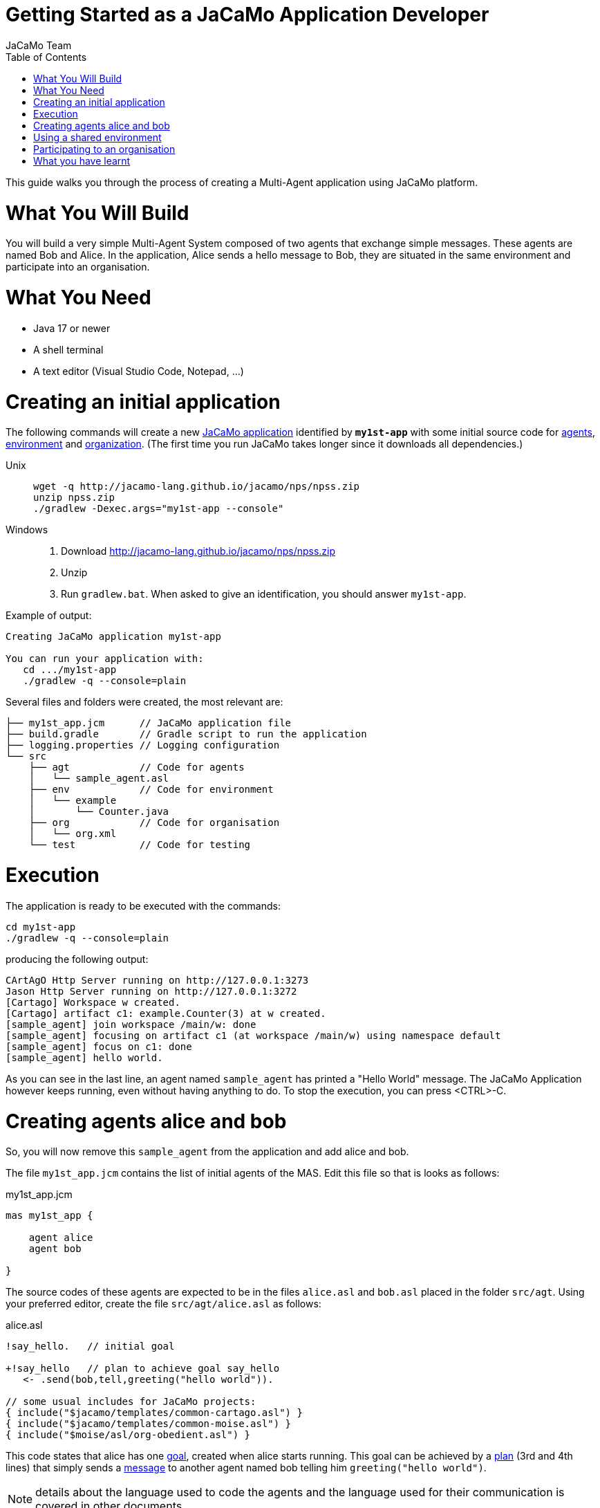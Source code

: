 # Getting Started as a JaCaMo Application Developer
:toc: right
:author: JaCaMo Team
:date: February 2023
:source-highlighter: coderay
:coderay-linenums-mode: inline
:icons: font
:prewrap!:

This guide walks you through the process of creating a Multi-Agent application using JaCaMo platform.


= What You Will Build

You will build a very simple Multi-Agent System composed of two agents that exchange simple messages. These agents are named Bob and Alice. In the application, Alice sends a hello message to Bob, they are situated in the same environment and participate into an organisation. 


= What You Need

* Java 17 or newer
* A shell terminal
* A text editor (Visual Studio Code, Notepad, ...)

= Creating an initial application


The following commands will create a new xref:../terminology.adoc#jacamo_application[JaCaMo application] identified by `*my1st-app*` with some initial source code for xref:../terminology.adoc#agent[agents], xref:../terminology.adoc#environment[environment] and xref:../terminology.adoc#organization[organization]. (The first time you run JaCaMo takes longer since it downloads all dependencies.)

Unix::
+
----------------
wget -q http://jacamo-lang.github.io/jacamo/nps/npss.zip
unzip npss.zip
./gradlew -Dexec.args="my1st-app --console"
----------------

Windows::
1. Download http://jacamo-lang.github.io/jacamo/nps/npss.zip
2. Unzip
3. Run `gradlew.bat`. When asked to give an identification, you should answer `my1st-app`.


// TODO: change version above to 1.2 when available

//https://curl.haxx.se[`curl`] is a program that simply downloads the `np07.zip` file from http://jacamo.sourceforge.net/nps/np07.zip.


Example of output:
----
Creating JaCaMo application my1st-app

You can run your application with:
   cd .../my1st-app
   ./gradlew -q --console=plain
----

Several files and folders were created, the most relevant are:

----
├── my1st_app.jcm      // JaCaMo application file
├── build.gradle       // Gradle script to run the application
├── logging.properties // Logging configuration
└── src
    ├── agt            // Code for agents
    │   └── sample_agent.asl
    ├── env            // Code for environment
    │   └── example
    │       └── Counter.java
    ├── org            // Code for organisation
    │   └── org.xml
    └── test           // Code for testing
----

= Execution

The application is ready to be executed with the commands:
----
cd my1st-app
./gradlew -q --console=plain
----
producing the following output:

----
CArtAgO Http Server running on http://127.0.0.1:3273
Jason Http Server running on http://127.0.0.1:3272
[Cartago] Workspace w created.
[Cartago] artifact c1: example.Counter(3) at w created.
[sample_agent] join workspace /main/w: done
[sample_agent] focusing on artifact c1 (at workspace /main/w) using namespace default
[sample_agent] focus on c1: done
[sample_agent] hello world.
----

As you can see in the last line, an agent named `sample_agent` has printed a "Hello World" message. The JaCaMo Application however keeps running, even without having anything to do. To stop the execution,  you can press <CTRL>-C. 

= Creating agents alice and bob

So, you will now remove this `sample_agent` from the application and add alice and bob.  

The file `my1st_app.jcm` contains the list of initial agents of the MAS. Edit this file so that is looks as follows:


[source,jacamoproject,linenums]
.my1st_app.jcm
----
mas my1st_app {

    agent alice
    agent bob

}
----

The source codes of these agents are expected to be in the files `alice.asl` and `bob.asl` placed in the folder `src/agt`. Using your preferred editor, create the file `src/agt/alice.asl` as follows:

[source,jasonagent,linenums]
.alice.asl
----
!say_hello.   // initial goal

+!say_hello   // plan to achieve goal say_hello
   <- .send(bob,tell,greeting("hello world")).

// some usual includes for JaCaMo projects:
{ include("$jacamo/templates/common-cartago.asl") }
{ include("$jacamo/templates/common-moise.asl") }
{ include("$moise/asl/org-obedient.asl") }
----

This code states that alice has one xref:../terminology.adoc#goal[goal], created when alice starts running. This goal can be achieved by a xref:../terminology.adoc#plan[plan] (3rd and 4th lines) that simply sends a xref:../terminology.adoc#message[message] to another agent named bob telling him `greeting("hello world")`.

NOTE: details about the language used to code the agents and the language used for their communication is covered in other documents. 


The source code for bob (file `src/agt/bob.asl`) is:


[source,jasonagent,linenums]
.bob.asl
----
+greeting(M)[source(A)] <-  // plan to react to new beliefs
    .print("I received ",M," from ",A).

// some usual includes for JaCaMo projects:
{ include("$jacamo/templates/common-cartago.asl") }
{ include("$jacamo/templates/common-moise.asl") }
{ include("$moise/asl/org-obedient.asl") }
----

This plan states that as soon as bob has a xref:../terminology.adoc#belief[belief] that matches `greeting(M)[source(A)]`, it prints out a message. This belief is added in his mind as the consequence of receiving alice's message. 

Execute the application again with the command `./gradlew -q --console=plain` and now the output is:
----
[bob] I received hello world from alice
----

You can now open the Mind Inspector by clicking at http://127.0.0.1:3272 and select `bob` in the list of agents. As you can see, bob's belief is `greeting("hello world")[source(alice)]`. When his plan is executed, variable `M` is bound to  `"hello world"` and `A` to `alice`.

image:./figs/screen-mind1.png[bob's Mind]

It follows also a screenshot of the project execution when using  Visual Studio Code as the IDE.

image:./figs/screen-vsc1.png[VSC]

= Using a shared environment

// TODO: link to terminology

The environment provides perception for the agents and is where their actions take place. In our application, agents will share an artifact of the environment to get unique identifiers. This kind of artifact is already included in the initial project.  It is in file `src/env/tools/Counter.java`, so you do not need to implement it. We will focus thus on how agents use it.

First, you need to set up our MAS environment with an instance of the Counter artifact. Second, our agents should focus on this artifact. These set up can be done changing the application file:

[source,jacamoproject,linenums]
.my1st_app.jcm
----
mas my1st_app {

  agent alice {
    focus: w.c1 
  }
  agent bob {
    focus: w.c1 
  }

  workspace w { 
    // create a counter artifact named c1 with  initial value = 3
    artifact c1: example.Counter(3) 
  } 
}
----

Note that both agents are focusing on the same artifact (identified by `c1` in workspace `w`). This artifact provides a `count` perception to the agents, which is stored in their belief base. You can notice that by running the application and taking a look at the mind inspector:

image:./figs/screen-mind2.png[Bob's Mind]

Now you can also inspect the environment state at http://127.0.0.1:3273:

image:./figs/screen-env1.png[Env State]


The artifact also provides two actions: `inc` and `inc_get`. The latter increments the counter and returns the new value. Let's change Alice's source code to perform this action to continually increment the counter:

[source,jasonagent,linenums]
.alice.asl
----
// initial goals
!say_hello.     
!count.                              // *** new goal

// plan to achieve goal say_hello
+!say_hello
   <- .send(bob,tell,greeting("hello world")).

// plan to achieve goal count        // ** new plan
+!count 
   <- inc_get(1,NewValue);           // ** acting on the environment
      .print("I've got the unique value of ",NewValue);
      .wait(1000);
      !count. // continue counting

// some usual includes for JaCaMo projects:
{ include("$jacamo/templates/common-cartago.asl") }
{ include("$jacamo/templates/common-moise.asl") }
{ include("$moise/asl/org-obedient.asl") }
----

Now, we will code Bob to also increment the counter continuously. Bob uses the operation `inc` instead of `inc_get`, that has no parameter: it increments the counter by 1. Since changes in the counter produces changes in the belief `count`, Bob reacts to this changes printing the new perceived  value:

[source,jasonagent,linenums]
.bob.asl
----
// *** initial goal
!count. 

// plan to react to new beliefs
+greeting(M)[source(A)]
   <- .print("I received ",M," from ",A).

// *** plan to achieve goal count
+!count 
   <- inc;          // act on the  environment
      .wait(2000);  // wait a bit and
      !count.       // keep counting

// *** plan to react to changes in belief count
+count(X)
   <- .print("counter = ",X).

// some usual includes for JaCaMo projects:
{ include("$jacamo/templates/common-cartago.asl") }
{ include("$jacamo/templates/common-moise.asl") }
{ include("$moise/asl/org-obedient.asl") }
----

So both agents are incrementing the value of a shared counter. Alice is getting unique values (for purposes not considered here) and Bob is just printing the values as soon as they are perceived:

----
[bob] counter = 3
[alice] I've got the unique value of 4
[bob] counter = 4
[bob] I received hello world from alice
[bob] counter = 5
[alice] I've got the unique value of 5
[bob] counter = 6
[alice] I've got the unique value of 6
[bob] counter = 7
[alice] I've got the unique value of 7
[bob] counter = 8
[alice] I've got the unique value of 8
[bob] counter = 9
[alice] I've got the unique value of 9
[alice] I've got the unique value of 10
[bob] counter = 10
[alice] I've got the unique value of 11
[bob] counter = 11
[alice] I've got the unique value of 12
[bob] counter = 12
[alice] I've got the unique value of 13
[bob] counter = 13
[bob] counter = 14
[alice] I've got the unique value of 14
[alice] I've got the unique value of 15
[bob] counter = 15
[bob] counter = 16
[alice] I've got the unique value of 16
----

= Participating to an organisation

Let's make the agents participate to an xref:../terminology#organisation[organisation]. For that purpose, agents will play xref:../terminology.adoc#role[roles] in xref:../terminology.adoc#group[groups] of the organisation. We will create a xref:../terminology.adoc#group_instance[group instance] of `group1` that Alice and Bob will join by adopting roles `role1` and `role2`, respectively.



All possible groups and roles of an organisation should be specified in an XML file. Here we will use the specification that is already included in the initial project (file `src/org/org.xml`). This specification defines a group type identified by `group1` and the two mentioned roles for this group. To create an instance of this group and assign its roles to our agents, you can change the application  project to:

[source,jacamoproject,linenums]
.my1st_app.jcm
----
mas my1st_app {

  agent alice {
    focus: w.c1 
    roles: role1 in my_group
  }
  agent bob {
    focus: w.c1 
    roles: role2 in my_group
  }

  workspace w {
    artifact c1: example.Counter(3) 
  }

  organisation o1 : org.xml {
    // create a group instance identified by my_group
    group my_group: group1
  } 
}
----
Now you can run the application and inspect the organisation state at http://127.0.0.1:3271:

image:./figs/screen-org1.png[Org State]

The organisation provides several information for the agents to consider:

image:./figs/screen-mind3.png[Bob's Mind]

For the agent programming, we will change Alice's source code so that instead of sending a message to an agent named Bob, Alice sends a message to an agent playing `role2`:

[source,jasonagent,linenums]
.alice.asl
----
// new plan to achieve say_hello
+!say_hello
   <- .wait(play(Ag,role2,_)); // waits for a belief play/3 with the second term equals role2. 
                               // Ag is bound to the name of the agent playing role2
      .send(Ag,tell,greeting("hello world")).
----

Using this implementation, Alice's code is not tightly coupled with Bob anymore. Another agent can replace Bob as the player of `role2` and Alice keeps running correctly. 

= What you have learnt

In this brief tutorial, you have learnt:

- how to create a JaCaMo Project,
- how the source code of the project is usually structured, and
- how to execute and see the current state of a JaCaMo application.

